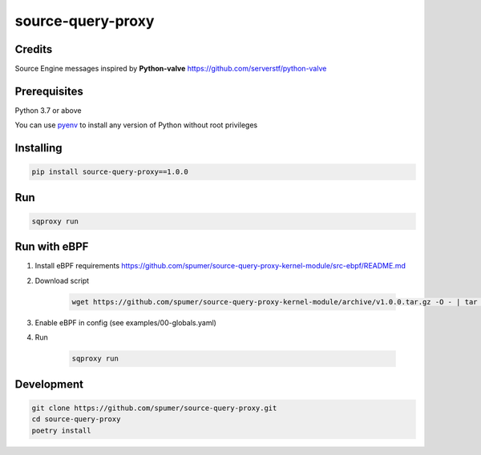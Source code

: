 
source-query-proxy
==================

Credits
-------

Source Engine messages inspired by **Python-valve**
https://github.com/serverstf/python-valve

Prerequisites
-------------

Python 3.7 or above

You can use `pyenv <https://github.com/pyenv/pyenv>`_ to install any version of Python without root privileges

Installing
----------

.. code-block:: bash

    pip install source-query-proxy==1.0.0

Run
---

.. code-block:: bash

    sqproxy run


Run with eBPF
-------------


1. Install eBPF requirements https://github.com/spumer/source-query-proxy-kernel-module/src-ebpf/README.md

2. Download script

    .. code-block:: bash

        wget https://github.com/spumer/source-query-proxy-kernel-module/archive/v1.0.0.tar.gz -O - | tar -xzvp ./source-query-proxy-kernel-module-1.0.0/src-ebpf && mv ./source-query-proxy-kernel-module-1.0.0/src-ebpf ./src-ebpf && rmdir source-query-proxy-kernel-module-1.0.0

3. Enable eBPF in config (see examples/00-globals.yaml)

4. Run

    .. code-block:: bash

        sqproxy run


Development
-----------

.. code-block:: bash

    git clone https://github.com/spumer/source-query-proxy.git
    cd source-query-proxy
    poetry install
